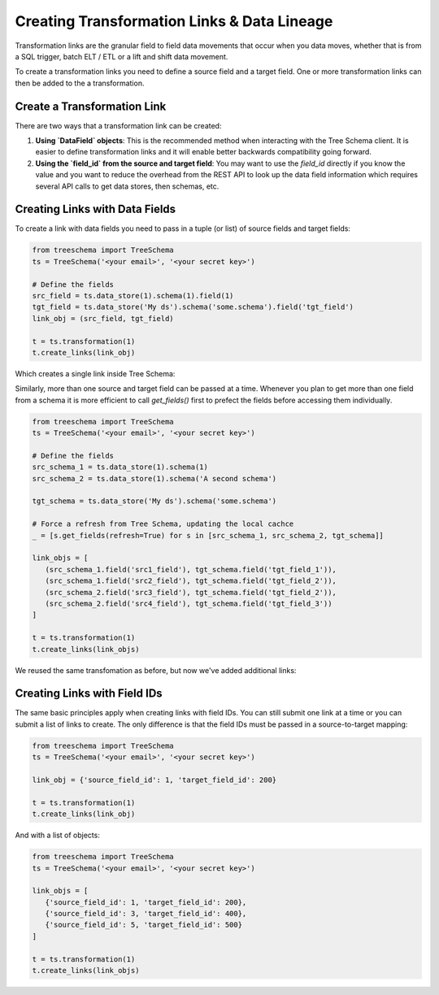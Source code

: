 Creating Transformation Links & Data Lineage
============================================

Transformation links are the granular field to field data movements that occur 
when you data moves, whether that is from a SQL trigger, batch ELT / ETL or a 
lift and shift data movement.

To create a transformation links you need to define a source field and a target field.
One or more transformation links can then be added to the a transformation.


Create a Transformation Link
----------------------------

There are two ways that a transformation link can be created:

1. **Using `DataField` objects**: This is the recommended method when interacting 
   with the Tree Schema client. It is easier to define transformation links and 
   it will enable better backwards compatibility going forward.


2. **Using the `field_id` from the source and target field**: You may want 
   to use the `field_id` directly if you know the value and you want to 
   reduce the overhead from the REST API to look up the data field information
   which requires several API calls to get data stores, then schemas, etc.


Creating Links with Data Fields
-------------------------------

To create a link with data fields you need to pass in a tuple (or list) of 
source fields and target fields:

.. code-block:: python

   from treeschema import TreeSchema
   ts = TreeSchema('<your email>', '<your secret key>')

   # Define the fields 
   src_field = ts.data_store(1).schema(1).field(1)
   tgt_field = ts.data_store('My ds').schema('some.schema').field('tgt_field')
   link_obj = (src_field, tgt_field)

   t = ts.transformation(1)
   t.create_links(link_obj)

Which creates a single link inside Tree Schema:

.. image:: ../imgs/single_link.png
   :width: 700


Similarly, more than one source and target field can be passed at a time. Whenever 
you plan to get more than one field from a schema it is more efficient to call 
`get_fields()` first to prefect the fields before accessing them individually.


.. code-block:: python

   from treeschema import TreeSchema
   ts = TreeSchema('<your email>', '<your secret key>')

   # Define the fields 
   src_schema_1 = ts.data_store(1).schema(1)
   src_schema_2 = ts.data_store(1).schema('A second schema')

   tgt_schema = ts.data_store('My ds').schema('some.schema')

   # Force a refresh from Tree Schema, updating the local cachce
   _ = [s.get_fields(refresh=True) for s in [src_schema_1, src_schema_2, tgt_schema]]

   link_objs = [
      (src_schema_1.field('src1_field'), tgt_schema.field('tgt_field_1')),
      (src_schema_1.field('src2_field'), tgt_schema.field('tgt_field_2')),
      (src_schema_2.field('src3_field'), tgt_schema.field('tgt_field_2')),
      (src_schema_2.field('src4_field'), tgt_schema.field('tgt_field_3'))
   ]
   
   t = ts.transformation(1)
   t.create_links(link_objs)


We reused the same transfomation as before, but now we've added additional links:

.. image:: ../imgs/multi_link.png
   :width: 700


Creating Links with Field IDs
-----------------------------

The same basic principles apply when creating links with field IDs.
You can still submit one link at a time or you can submit a list of 
links to create. The only difference is that the field IDs must be 
passed in a source-to-target mapping:

.. code-block:: python

   from treeschema import TreeSchema
   ts = TreeSchema('<your email>', '<your secret key>')

   link_obj = {'source_field_id': 1, 'target_field_id': 200}

   t = ts.transformation(1)
   t.create_links(link_obj)

And with a list of objects:


.. code-block:: python

   from treeschema import TreeSchema
   ts = TreeSchema('<your email>', '<your secret key>')

   link_objs = [
      {'source_field_id': 1, 'target_field_id': 200},
      {'source_field_id': 3, 'target_field_id': 400},
      {'source_field_id': 5, 'target_field_id': 500}
   ]
   
   t = ts.transformation(1)
   t.create_links(link_objs)